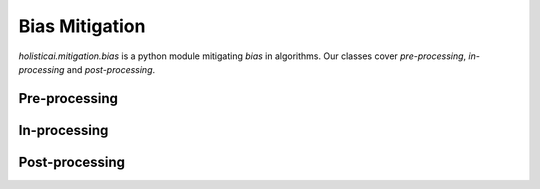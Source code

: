 Bias Mitigation
==========

`holisticai.mitigation.bias` is a python module mitigating *bias* in algorithms. Our classes cover *pre-processing*, *in-processing* and *post-processing*.

.. _preprocessing:

Pre-processing
--------------

.. autosummary:: 
    :toctree: .generated/

    holisticai.mitigation.bias.Reweighing
    holisticai.mitigation.bias.LearningFairRepresentation
    holisticai.mitigation.bias.CorrelationRemover
    holisticai.mitigation.bias.FairletClusteringPreprocessing
    holisticai.mitigation.bias.DisparateImpactRemover

.. _inprocessing:

In-processing
--------------

.. autosummary:: 
    :toctree: .generated/

    holisticai.mitigation.bias.ExponentiatedGradientReduction
    holisticai.mitigation.bias.GridSearchReduction
    holisticai.mitigation.bias.MetaFairClassifier
    holisticai.mitigation.bias.PrejudiceRemover
    holisticai.mitigation.bias.FairKCenterClustering
    holisticai.mitigation.bias.FairKMedianClustering
    holisticai.mitigation.bias.FairletClustering
    holisticai.mitigation.bias.VariationalFairClustering
    holisticai.mitigation.bias.FairScoreClassifier
    holisticai.mitigation.bias.BlindSpotAwareMF
    holisticai.mitigation.bias.PopularityPropensityMF
    holisticai.mitigation.bias.FairRec

.. _postprocessing:

Post-processing
---------------

.. autosummary:: 
    :toctree: .generated/
    
    holisticai.mitigation.bias.CalibratedEqualizedOdds
    holisticai.mitigation.bias.EqualizedOdds
    holisticai.mitigation.bias.RejectOptionClassification
    holisticai.mitigation.bias.LPDebiaserBinary
    holisticai.mitigation.bias.LPDebiaserMulticlass
    holisticai.mitigation.bias.MLDebiaser
    holisticai.mitigation.bias.PluginEstimationAndCalibration
    holisticai.mitigation.bias.WassersteinBarycenter
    holisticai.mitigation.bias.DebiasingExposure
    holisticai.mitigation.bias.FairTopK
    holisticai.mitigation.bias.MCMF
    holisticai.mitigation.bias.DisparateImpactRemoverRS

